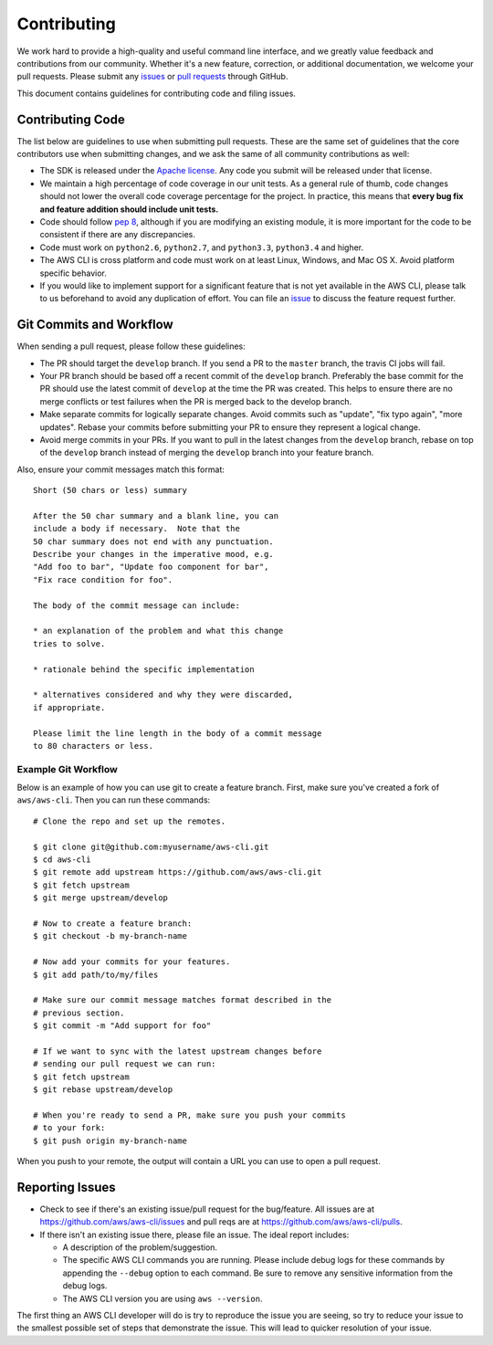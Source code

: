 Contributing
============

We work hard to provide a high-quality and useful command line interface, and
we greatly value feedback and contributions from our community. Whether it's a
new feature, correction, or additional documentation, we welcome your pull
requests. Please submit any `issues <https://github.com/aws/aws-cli/issues>`__
or `pull requests <https://github.com/aws/aws-cli/pulls>`__ through GitHub.

This document contains guidelines for contributing code and filing issues.


Contributing Code
-----------------

The list below are guidelines to use when submitting pull requests.
These are the same set of guidelines that the core contributors use
when submitting changes, and we ask the same of all community
contributions as well:

* The SDK is released under the
  `Apache license <http://aws.amazon.com/apache2.0/>`__.
  Any code you submit will be released under that license.
* We maintain a high percentage of code coverage in our unit tests.  As
  a general rule of thumb, code changes should not lower the overall
  code coverage percentage for the project.  In practice, this means that
  **every bug fix and feature addition should include unit tests.**
* Code should follow `pep 8 <https://www.python.org/dev/peps/pep-0008/>`__,
  although if you are modifying an existing module, it is more important
  for the code to be consistent if there are any discrepancies.
* Code must work on ``python2.6``, ``python2.7``, and ``python3.3``,
  ``python3.4`` and higher.
* The AWS CLI is cross platform and code must work on at least Linux, Windows,
  and Mac OS X.  Avoid platform specific behavior.
* If you would like to implement support for a significant feature that is not
  yet available in the AWS CLI, please talk to us beforehand to avoid any duplication
  of effort.  You can file an
  `issue <https://github.com/aws/aws-cli/issues>`__
  to discuss the feature request further.


Git Commits and Workflow
------------------------

When sending a pull request, please follow these guidelines:

* The PR should target the ``develop`` branch.  If you send a PR to the
  ``master`` branch, the travis CI jobs will fail.
* Your PR branch should be based off a recent commit of the ``develop`` branch.
  Preferably the base commit for the PR should use the latest commit of
  ``develop`` at the time the PR was created.  This helps to ensure there are
  no merge conflicts or test failures when the PR is merged back to the develop
  branch.
* Make separate commits for logically separate changes.  Avoid commits such as
  "update", "fix typo again", "more updates".  Rebase your commits before
  submitting your PR to ensure they represent a logical change.
* Avoid merge commits in your PRs.  If you want to pull in the latest changes
  from the ``develop`` branch, rebase on top of the ``develop`` branch instead
  of merging the ``develop`` branch into your feature branch.

Also, ensure your commit messages match this format::

    Short (50 chars or less) summary

    After the 50 char summary and a blank line, you can
    include a body if necessary.  Note that the
    50 char summary does not end with any punctuation.
    Describe your changes in the imperative mood, e.g.
    "Add foo to bar", "Update foo component for bar",
    "Fix race condition for foo".
    
    The body of the commit message can include:

    * an explanation of the problem and what this change
    tries to solve.

    * rationale behind the specific implementation

    * alternatives considered and why they were discarded,
    if appropriate.

    Please limit the line length in the body of a commit message
    to 80 characters or less.


Example Git Workflow
~~~~~~~~~~~~~~~~~~~~

Below is an example of how you can use git to create a feature branch.
First, make sure you've created a fork of ``aws/aws-cli``.  Then you
can run these commands::


    # Clone the repo and set up the remotes.

    $ git clone git@github.com:myusername/aws-cli.git
    $ cd aws-cli
    $ git remote add upstream https://github.com/aws/aws-cli.git
    $ git fetch upstream
    $ git merge upstream/develop

    # Now to create a feature branch:
    $ git checkout -b my-branch-name

    # Now add your commits for your features.
    $ git add path/to/my/files

    # Make sure our commit message matches format described in the
    # previous section.
    $ git commit -m "Add support for foo"

    # If we want to sync with the latest upstream changes before
    # sending our pull request we can run:
    $ git fetch upstream
    $ git rebase upstream/develop

    # When you're ready to send a PR, make sure you push your commits
    # to your fork:
    $ git push origin my-branch-name

When you push to your remote, the output will contain a URL you
can use to open a pull request.


Reporting Issues
----------------

*  Check to see if there's an existing issue/pull request for the
   bug/feature. All issues are at
   https://github.com/aws/aws-cli/issues and pull reqs are at
   https://github.com/aws/aws-cli/pulls.
*  If there isn't an existing issue there, please file an issue. The
   ideal report includes:

   * A description of the problem/suggestion.
   * The specific AWS CLI commands you are running.  Please include
     debug logs for these commands by appending the ``--debug`` option
     to each command.  Be sure to remove any sensitive information
     from the debug logs.
   * The AWS CLI version you are using ``aws --version``.

The first thing an AWS CLI developer will do is try to reproduce the
issue you are seeing, so try to reduce your issue to the smallest
possible set of steps that demonstrate the issue.  This will lead
to quicker resolution of your issue.
